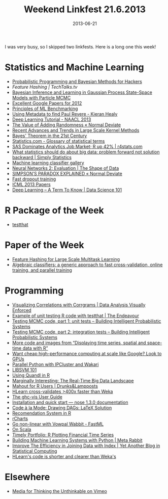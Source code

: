 #+TITLE: Weekend Linkfest 21.6.2013
#+DATE: 2013-06-21
#+CATEGORY: Linkfest
I was very busy, so I skipped two linkfests. Here is a long one this week!
* Statistics and Machine Learning
- [[https://raw.github.com/CamDavidsonPilon/Probabilistic-Programming-and-Bayesian-Methods-for-Hackers/master/PDF/June82013.pdf][Probabilistic Programming and Bayesian Methods for Hackers]]
- [[-%20%5B%5Bhttp://www.johndcook.com/blog/2013/06/12/example-of-unit-testing-r-code-with-testthat/%5D%5BFeature%20Hashing%20|%20TechTalks.tv%5D%5D][Feature Hashing | TechTalks.tv]]
- [[http://arxiv.org/abs/1306.2861][Bayesian Inference and Learning in Gaussian Process State-Space Models with Particle MCMC]]
- [[http://googleresearch.blogspot.de/2013/06/excellent-papers-for-2012.html][Excellent Google Papers for 2012]]
- [[http://about.wise.io/blog/2013/06/06/principles-of-ml-benchmarking/][Principles of ML Benchmarking]]
- [[http://kieranhealy.org//blog/archives/2013/06/09/using-metadata-to-find-paul-revere/][Using Metadata to find Paul Revere - Kieran Healy]]
- [[http://nlp.stanford.edu/courses/NAACL2013/][Deep Learning Tutorial - NAACL 2013]]
- [[http://normaldeviate.wordpress.com/2013/06/09/the-value-of-adding-randomness/][The Value of Adding Randomness « Normal Deviate]]
- [[http://sugiyama-www.cs.titech.ac.jp/~sugi/2009/LargeScaleKernel.pdf][Recent Advances and Trends in Large Scale Kernel Methods]]
- [[http://m.sciencemag.org/content/340/6137/1177.short][Bayes' Theorem in the 21st Century]]
- [[http://www.statistics.com/glossary/][Statistics.com - Glossary of statistical terms]]
- [[http://r4stats.com/2013/05/29/sas-dominates-analytics-jobs/][SAS Dominates Analytics Job Market; R up 42% | r4stats.com]]
- [[http://simplystatistics.org/2013/05/29/what-statistics-should-do-about-big-data-problem-forward-not-solution-backward/][What statistics should do about big data: problem forward not solution backward | Simply Statistics]]
- [[http://home.comcast.net/~tom.fawcett/public_html/ML-gallery/pages/][Machine learning classifier gallery]]
- [[http://shapeofdata.wordpress.com/2013/06/18/neural-networks-2-evaluation/][Neural Networks 2: Evaluation | The Shape of Data]]
- [[http://normaldeviate.wordpress.com/2013/06/20/simpsons-paradox-explained/][SIMPSON’S PARADOX EXPLAINED « Normal Deviate]]
- [[http://jmlr.org/proceedings/papers/v28/wang13a.pdf][Fast dropout training]]
- [[http://benhamner.com/icml2013preview/#/][ICML 2013 Papers]]
- [[http://datascience101.wordpress.com/2013/06/11/deep-learning-a-term-to-know/][Deep Learning – A Term To Know | Data Science 101]]
* R Package of the Week
- [[http://cran.r-project.org/web/packages/testthat/index.html][testthat]]
* Paper of the Week
- [[http://arxiv.org/pdf/0902.2206.pdf][Feature Hashing for Large Scale Multitask Learning]]
- [[http://jmlr.org/proceedings/papers/v28/izbicki13.pdf][Algebraic classifiers: a generic approach to fast cross-validation, online training, and parallel training]]
* Programming
- [[http://gastonsanchez.wordpress.com/2013/06/01/visualizing-correlations-with-corrgrams/][Visualizing Correlations with Corrgrams | Data Analysis Visually Enforced]]
- [[http://www.johndcook.com/blog/2013/06/12/example-of-unit-testing-r-code-with-testthat/][Example of unit testing R code with testthat | The Endeavour]]
- [[https://hips.seas.harvard.edu/blog/2013/05/20/testing-mcmc-code-part-1-unit-tests/][Testing MCMC code, part 1: unit tests – Building Intelligent Probabilistic Systems]]
- [[https://hips.seas.harvard.edu/blog/2013/06/10/testing-mcmc-code-part-2-integration-tests/][Testing MCMC code, part 2: integration tests – Building Intelligent Probabilistic Systems]]
- [[http://procomun.wordpress.com/2013/06/13/displaying-spatial-time/][More code and images from “Displaying time series, spatial and space-time data with R”]]
- [[http://gigaom.com/2013/06/17/want-cheap-high-performance-computing-at-scale-like-google-look-to-gpus/][Want cheap high-performance computing at scale like Google? Look to GPUs]]
- [[http://continuum.io/blog/ipcluster-wakari-intro][Parallel Python with IPCluster and Wakari]]
- [[http://altons.github.io/machine%2520learning/2013/06/17/libsvm-101/][LIBSVM 101]]
- [[http://blog.quandl.com/blog/using-quandl-in-r/][Using Quandl in R]]
- [[http://blog.mikiobraun.de/2013/06/real-time-big-data-landscape.html][Marginally Interesting: The Real-Time Big Data Landscape]]
- [[http://drunks-and-lampposts.com/2013/06/09/mahout-for-r-users/][Mahout for R Users | Drunks&Lampposts]]
- [[http://izbicki.me/blog/hlearn-cross-validates-400x-faster-than-weka][HLearn cross-validates >400x faster than Weka]]
- [[http://felsin9.de/nnis/ghc-vis/][The ghc-vis User Guide]]
- [[https://nose.readthedocs.org/en/latest/][Installation and quick start — nose 1.3.0 documentation]]
- [[http://codealamode.blogspot.de/2013/06/drawing-dags-latex-solution.html][Code à la Mode: Drawing DAGs: LaTeX Solution]]
- [[http://blog.yhathq.com/posts/recommender-system-in-r.html][Recomendation System in R]]
- [[http://rcharts.io/][rCharts]]
- [[http://fastml.com/go-non-linear-with-vowpal-wabbit/][Go non-linear with Vowpal Wabbit - FastML]]
- [[http://www.dehora.net/journal/2013/06/15/on-scala/][On Scala]]
- [[http://timelyportfolio.blogspot.de/2013/06/r-plotting-financial-time-series.html?spref%3Dtw][Timely Portfolio: R Plotting Financial Time Series]]
- [[http://metarabbit.wordpress.com/2013/05/31/building-machine-learning-systems-with-python/][Building Machine Learning Systems with Python | Meta Rabbit]]
- [[http://statcompute.wordpress.com/2013/06/09/improve-the-efficiency-in-joining-data-with-index/][Improve The Efficiency in Joining Data with Index | Yet Another Blog in Statistical Computing]]
- [[http://izbicki.me/blog/hlearns-code-is-shorter-and-clearer-than-wekas][HLearn's code is shorter and clearer than Weka's]]
* Elsewhere
- [[https://vimeo.com/67076984][Media for Thinking the Unthinkable on Vimeo]]
